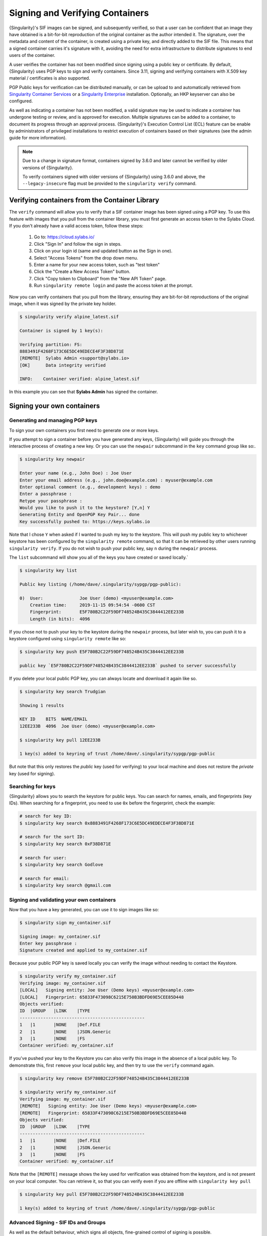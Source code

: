 .. _signnverify:

################################
Signing and Verifying Containers
################################

.. _sec:signnverify:

{Singularity}'s SIF images can be signed, and subsequently verified, so that a
user can be confident that an image they have obtained is a bit-for-bit
reproduction of the original container as the author intended it. The signature,
over the metadata and content of the container, is created using a private key,
and directly added to the SIF file. This means that a signed container carries
it's signature with it, avoiding the need for extra infrastructure to distribute
signatures to end users of the container.

A user verifies the container has not been modified since signing using a public
key or certificate. By default, {Singularity} uses PGP keys to sign and verify
containers. Since 3.11, signing and verifying containers with X.509 key material
/ certificates is also supported.

PGP Public keys for verification can be distributed manually, or can be upload
to and automatically retrieved from `Singularity Container Services
<https://cloud.sylabs.io/>`__ or a `Singularity Enterprise
<https://sylabs.io/singularity-enterprise/>`__ installation. Optionally, an HKP
keyserver can also be configured.

As well as indicating a container has not been modified, a valid signature may
be used to indicate a container has undergone testing or review, and is approved
for execution. Multiple signatures can be added to a container, to document its
progress through an approval process. {Singularity}'s Execution Control List
(ECL) feature can be enable by administrators of privileged installations to
restrict execution of containers based on their signatures (see the admin guide
for more information).

.. note::

   Due to a change in signature format, containers signed by
   3.6.0 and later cannot be verified by older versions of {Singularity}.

   To verify containers signed with older versions of {Singularity}
   using 3.6.0 and above, the ``--legacy-insecure`` flag must be provided to the
   ``singularity verify`` command.

.. _verify_container_from_library:

***********************************************
Verifying containers from the Container Library
***********************************************

The ``verify`` command will allow you to verify that a SIF container image has
been signed using a PGP key. To use this feature with images that you pull from
the container library, you must first generate an access token to the Sylabs
Cloud. If you don't already have a valid access token, follow these steps:

   #. Go to: https://cloud.sylabs.io/
   #. Click "Sign In" and follow the sign in steps.
   #. Click on your login id (same and updated button as the Sign in
      one).
   #. Select "Access Tokens" from the drop down menu.
   #. Enter a name for your new access token, such as "test token"
   #. Click the "Create a New Access Token" button.
   #. Click "Copy token to Clipboard" from the "New API Token" page.
   #. Run ``singularity remote login`` and paste the access token at the
      prompt.

Now you can verify containers that you pull from the library, ensuring they are
bit-for-bit reproductions of the original image, when it was signed by the
private key holder.

.. code::

   $ singularity verify alpine_latest.sif

   Container is signed by 1 key(s):

   Verifying partition: FS:
   8883491F4268F173C6E5DC49EDECE4F3F38D871E
   [REMOTE]  Sylabs Admin <support@sylabs.io>
   [OK]      Data integrity verified

   INFO:    Container verified: alpine_latest.sif

In this example you can see that **Sylabs Admin** has signed the
container.

.. _sign_your_own_containers:

***************************
Signing your own containers
***************************

Generating and managing PGP keys
================================

To sign your own containers you first need to generate one or more keys.

If you attempt to sign a container before you have generated any keys,
{Singularity} will guide you through the interactive process of creating
a new key. Or you can use the ``newpair`` subcommand in the ``key``
command group like so:.

.. code::

   $ singularity key newpair

   Enter your name (e.g., John Doe) : Joe User
   Enter your email address (e.g., john.doe@example.com) : myuser@example.com
   Enter optional comment (e.g., development keys) : demo
   Enter a passphrase :
   Retype your passphrase :
   Would you like to push it to the keystore? [Y,n] Y
   Generating Entity and OpenPGP Key Pair... done
   Key successfully pushed to: https://keys.sylabs.io

Note that I chose ``Y`` when asked if I wanted to push my key to the
keystore. This will push my public key to whichever keystore has been
configured by the ``singularity remote`` command, so that it can be
retrieved by other users running ``singularity verify``. If you do not
wish to push your public key, say ``n`` during the ``newpair`` process.

The ``list`` subcommand will show you all of the keys you have created
or saved locally.`

.. code::

   $ singularity key list

   Public key listing (/home/dave/.singularity/sypgp/pgp-public):

   0)  User:              Joe User (demo) <myuser@example.com>
       Creation time:     2019-11-15 09:54:54 -0600 CST
       Fingerprint:       E5F780B2C22F59DF748524B435C3844412EE233B
       Length (in bits):  4096

If you chose not to push your key to the keystore during the ``newpair``
process, but later wish to, you can push it to a keystore configured
using ``singularity remote`` like so:

.. code::

   $ singularity key push E5F780B2C22F59DF748524B435C3844412EE233B

   public key `E5F780B2C22F59DF748524B435C3844412EE233B` pushed to server successfully

If you delete your local public PGP key, you can always locate and
download it again like so.

.. code::

   $ singularity key search Trudgian

   Showing 1 results

   KEY ID    BITS  NAME/EMAIL
   12EE233B  4096  Joe User (demo) <myuser@example.com>

   $ singularity key pull 12EE233B

   1 key(s) added to keyring of trust /home/dave/.singularity/sypgp/pgp-public

But note that this only restores the *public* key (used for verifying)
to your local machine and does not restore the *private* key (used for
signing).

.. _searching_for_keys:

Searching for keys
==================

{Singularity} allows you to search the keystore for public keys. You can
search for names, emails, and fingerprints (key IDs). When searching for
a fingerprint, you need to use ``0x`` before the fingerprint, check the
example:

.. code::

   # search for key ID:
   $ singularity key search 0x8883491F4268F173C6E5DC49EDECE4F3F38D871E

   # search for the sort ID:
   $ singularity key search 0xF38D871E

   # search for user:
   $ singularity key search Godlove

   # search for email:
   $ singularity key search @gmail.com

Signing and validating your own containers
==========================================

Now that you have a key generated, you can use it to sign images like
so:

.. code::

   $ singularity sign my_container.sif

   Signing image: my_container.sif
   Enter key passphrase :
   Signature created and applied to my_container.sif

Because your public PGP key is saved locally you can verify the image
without needing to contact the Keystore.

.. code::

   $ singularity verify my_container.sif
   Verifying image: my_container.sif
   [LOCAL]   Signing entity: Joe User (Demo keys) <myuser@example.com>
   [LOCAL]   Fingerprint: 65833F473098C6215E750B3BDFD69E5CEE85D448
   Objects verified:
   ID  |GROUP   |LINK    |TYPE
   ------------------------------------------------
   1   |1       |NONE    |Def.FILE
   2   |1       |NONE    |JSON.Generic
   3   |1       |NONE    |FS
   Container verified: my_container.sif

If you've pushed your key to the Keystore you can also verify this image
in the absence of a local public key. To demonstrate this, first
``remove`` your local public key, and then try to use the ``verify``
command again.

.. code::

   $ singularity key remove E5F780B2C22F59DF748524B435C3844412EE233B

   $ singularity verify my_container.sif
   Verifying image: my_container.sif
   [REMOTE]   Signing entity: Joe User (Demo keys) <myuser@example.com>
   [REMOTE]   Fingerprint: 65833F473098C6215E750B3BDFD69E5CEE85D448
   Objects verified:
   ID  |GROUP   |LINK    |TYPE
   ------------------------------------------------
   1   |1       |NONE    |Def.FILE
   2   |1       |NONE    |JSON.Generic
   3   |1       |NONE    |FS
   Container verified: my_container.sif

Note that the ``[REMOTE]`` message shows the key used for verification
was obtained from the keystore, and is not present on your local
computer. You can retrieve it, so that you can verify even if you are
offline with ``singularity key pull``

.. code::

   $ singularity key pull E5F780B2C22F59DF748524B435C3844412EE233B

   1 key(s) added to keyring of trust /home/dave/.singularity/sypgp/pgp-public

Advanced Signing - SIF IDs and Groups
=====================================

As well as the default behaviour, which signs all objects, fine-grained
control of signing is possible.

If you ``sif list`` a SIF file you will see it is comprised of a number
of objects. Each object has an ``ID``, and belongs to a ``GROUP``.

.. code::

   $ singularity sif list my_container.sif

   Container id: e455d2ae-7f0b-4c79-b3ef-315a4913d76a
   Created on:   2019-11-15 10:11:58 -0600 CST
   Modified on:  2019-11-15 10:11:58 -0600 CST
   ----------------------------------------------------
   Descriptor list:
   ID   |GROUP   |LINK    |SIF POSITION (start-end)  |TYPE
   ------------------------------------------------------------------------------
   1    |1       |NONE    |32768-32800               |Def.FILE
   2    |1       |NONE    |36864-36961               |JSON.Generic
   3    |1       |NONE    |40960-25890816            |FS (Squashfs/*System/amd64)

I can choose to sign and verify a specific object with the ``--sif-id``
option to ``sign`` and ``verify``.

.. code::

   $ singularity sign --sif-id 1 my_container.sif
   Signing image: my_container.sif
   Enter key passphrase :
   Signature created and applied to my_container.sif

   $ singularity verify --sif-id 1 my_container.sif
   Verifying image: my_container.sif
   [LOCAL]   Signing entity: Joe User (Demo keys) <myuser@example.com>
   [LOCAL]   Fingerprint: 65833F473098C6215E750B3BDFD69E5CEE85D448
   Objects verified:
   ID  |GROUP   |LINK    |TYPE
   ------------------------------------------------
   1   |1       |NONE    |Def.FILE
   Container verified: my_container.sif

Note that running the ``verify`` command without specifying the specific
sif-id gives a fatal error. The container is not considered verified as
whole because other objects could have been changed without my
knowledge.

.. code::

   $ singularity verify my_container.sif
   Verifying image: my_container.sif
   [LOCAL]   Signing entity: Joe User (Demo keys) <myuser@example.com>
   [LOCAL]   Fingerprint: 65833F473098C6215E750B3BDFD69E5CEE85D448

   Error encountered during signature verification: object 2: object not signed
   FATAL:   Failed to verify container: integrity: object 2: object not signed

I can sign a group of objects with the ``--group-id`` option to
``sign``.

.. code::

   $ singularity sign --groupid 1 my_container.sif
   Signing image: my_container.sif
   Enter key passphrase :
   Signature created and applied to my_container.sif

This creates one signature over all objects in the group. I can verify
that nothing in the group has been modified by running ``verify`` with
the same ``--group-id`` option.

.. code::

   $ singularity verify --group-id 1 my_container.sif
   Verifying image: my_container.sif
   [LOCAL]   Signing entity: Joe User (Demo keys) <myuser@example.com>
   [LOCAL]   Fingerprint: 65833F473098C6215E750B3BDFD69E5CEE85D448
   Objects verified:
   ID  |GROUP   |LINK    |TYPE
   ------------------------------------------------
   1   |1       |NONE    |Def.FILE
   2   |1       |NONE    |JSON.Generic
   3   |1       |NONE    |FS
   Container verified: my_container.sif

Because every object in the SIF file is within the signed group 1 the
entire container is signed, and the default ``verify`` behavior without
specifying ``--group-id`` can also verify the container:

.. code::

   $ singularity verify my_container.sif
   Verifying image: my_container.sif
   [LOCAL]   Signing entity: Joe User (Demo keys) <myuser@example.com>
   [LOCAL]   Fingerprint: 65833F473098C6215E750B3BDFD69E5CEE85D448
   Objects verified:
   ID  |GROUP   |LINK    |TYPE
   ------------------------------------------------
   1   |1       |NONE    |Def.FILE
   2   |1       |NONE    |JSON.Generic
   3   |1       |NONE    |FS
   Container verified: my_container.sif

***********************************
PEM Key / X.509 Certificate Support
***********************************

Beginning with version 3.11, {Singularity} supports signing SIF container images
using a PEM format private key, and verifying with a PEM format public key, or
X.509 certificate. Non-PGP signatures are implemented using the `Dead Simple
Signing Envelope <https://github.com/secure-systems-lab/dsse>`__ (DSSE)
standard.

Signing with a PEM key
======================

To sign a container using a private key in PEM format, provide the key material
to the ``sign`` command using the ``--key`` flag:

.. code::

   $ singularity sign --key mykey.pem lolcow.sif
   INFO:    Signing image with key material from 'mykey.pem'
   INFO:    Signature created and applied to image 'lolcow.sif'

The DSSE signature descriptor can now be seen by inspecting the SIF file:

.. code::

   $ singularity sif list lolcow.sif
   ------------------------------------------------------------------------------
   ID   |GROUP   |LINK    |SIF POSITION (start-end)  |TYPE
   ------------------------------------------------------------------------------
   1    |1       |NONE    |32176-32393               |Def.FILE
   2    |1       |NONE    |32393-33522               |JSON.Generic
   3    |1       |NONE    |33522-33718               |JSON.Generic
   4    |1       |NONE    |36864-84656128            |FS (Squashfs/*System/amd64)
   5    |NONE    |1   (G) |84656128-84658191         |Signature (SHA-256)

   $ singularity sif dump 5 lolcow.sif | jq
   {
   "payloadType": "application/vnd.sylabs.sif-metadata+json",
   ...

Attempting to ``verify`` the image without options will fail, as it is not
signed with a PGP key:

.. code::

   $ singularity verify lolcow.sif
   INFO:    Verifying image with PGP key material
   FATAL:   Failed to verify container: integrity: key material not provided for DSSE envelope signature

Note that the error message shows that the container image has a DSSE signature
present.

Verifying with a PEM key
========================

To verify a container using a PEM public key directly, provide the key material
to the ``verify`` command using the ``key`` flag:

.. code::

   $ singularity verify --key mypublic.pem lolcow.sif
   INFO:    Verifying image with key material from 'mypublic.pem'
   Objects verified:
   ID  |GROUP   |LINK    |TYPE
   ------------------------------------------------
   1   |1       |NONE    |Def.FILE
   2   |1       |NONE    |JSON.Generic
   3   |1       |NONE    |JSON.Generic
   4   |1       |NONE    |FS
   INFO:    Verified signature(s) from image 'lolcow.sif'

Verifying with an X.509 certificate
===================================

To verify a container that was signed with a PEM private key, using an X.509
certificate, pass the certificate to the ``verify`` command using the
``--certificate`` flag. If the certificate is part of a chain, provide
intermediate and valid root certificates with the
``--certificate-intermediates`` and ``--certificate-roots`` flags:

.. code::

   $ singularity verify \
      --certificate leaf.pem \
      --certificate-intermediates intermediate.pem \
      --certificate-roots root.pem \
      lolcow.sif

.. note::

   The certificate must have a usage field that allows code signing in order to
   verify container images.

OSCP Certificate Revocation Checks
==================================

When verifying a container using X.509 certificates, {Singularity} can perform
online revocation checks using the Online Certificate Status Protocol (OCSP). To
enable OCSP checks, add the ``--ocsp-verify`` flag to your ``verify`` command:

.. code::

   $ singularity verify \
      --certificate leaf.pem \
      --certificate-intermediates intermediate.pem \
      --certificate-roots root.pem \
      --ocsp-verify
      lolcow.sif

{Singularity} will then attempt to contact the prescribed OCSP responder for
each certificate in the chain, in order to check that the relevant certificate
has not been revoked. In the event that an OCSP responder cannot be contacted,
or a certificate has been revoked, verification will fail with a validation
error:

.. code::

   INFO:    Validate: cert:leaf  issuer:intermediate
   FATAL:   Failed to verify container: OCSP verification has failed
